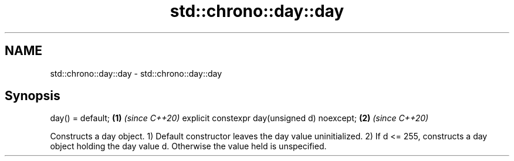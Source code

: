 .TH std::chrono::day::day 3 "2020.03.24" "http://cppreference.com" "C++ Standard Libary"
.SH NAME
std::chrono::day::day \- std::chrono::day::day

.SH Synopsis

day() = default;                             \fB(1)\fP \fI(since C++20)\fP
explicit constexpr day(unsigned d) noexcept; \fB(2)\fP \fI(since C++20)\fP

Constructs a day object.
1) Default constructor leaves the day value uninitialized.
2) If d <= 255, constructs a day object holding the day value d. Otherwise the value held is unspecified.



